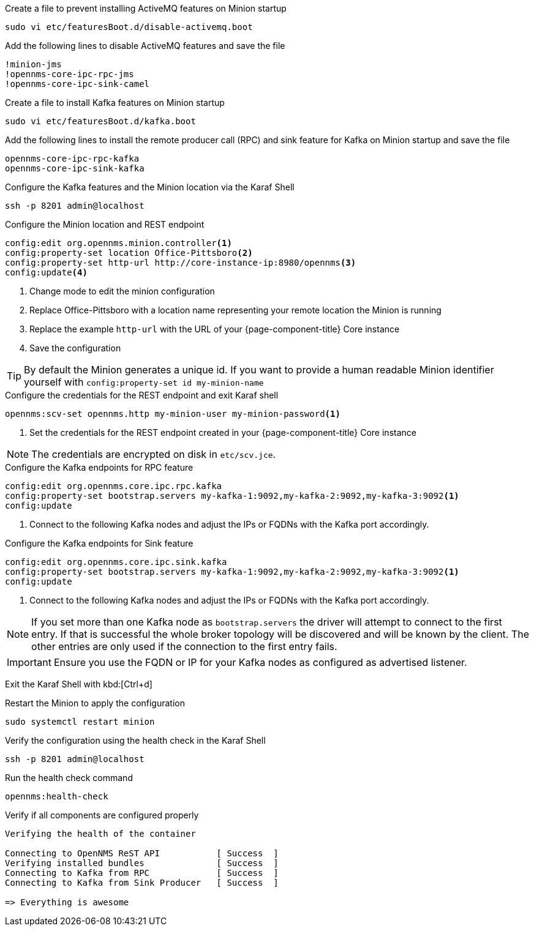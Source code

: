 .Create a file to prevent installing ActiveMQ features on Minion startup
[source, console]
----
sudo vi etc/featuresBoot.d/disable-activemq.boot
----

.Add the following lines to disable ActiveMQ features and save the file
[source, editor]
----
!minion-jms
!opennms-core-ipc-rpc-jms
!opennms-core-ipc-sink-camel
----

.Create a file to install Kafka features on Minion startup
[source, console]
----
sudo vi etc/featuresBoot.d/kafka.boot
----

.Add the following lines to install the remote producer call (RPC) and sink feature for Kafka on Minion startup and save the file
[source, editor]
----
opennms-core-ipc-rpc-kafka
opennms-core-ipc-sink-kafka
----

.Configure the Kafka features and the Minion location via the Karaf Shell
[source, karaf]
----
ssh -p 8201 admin@localhost
----

.Configure the Minion location and REST endpoint
[source, karaf]
----
config:edit org.opennms.minion.controller<1>
config:property-set location Office-Pittsboro<2>
config:property-set http-url http://core-instance-ip:8980/opennms<3>
config:update<4>
----

<1> Change mode to edit the minion configuration
<2> Replace Office-Pittsboro with a location name representing your remote location the Minion is running
<3> Replace the example `http-url` with the URL of your {page-component-title} Core instance
<4> Save the configuration

TIP: By default the Minion generates a unique id.
     If you want to provide a human readable Minion identifier yourself with `config:property-set id my-minion-name`

.Configure the credentials for the REST endpoint and exit Karaf shell
[source,karaf]
----
opennms:scv-set opennms.http my-minion-user my-minion-password<1>
----
<1> Set the credentials for the REST endpoint created in your {page-component-title} Core instance

NOTE: The credentials are encrypted on disk in `etc/scv.jce`.

.Configure the Kafka endpoints for RPC feature
[source, karaf]
----
config:edit org.opennms.core.ipc.rpc.kafka
config:property-set bootstrap.servers my-kafka-1:9092,my-kafka-2:9092,my-kafka-3:9092<1>
config:update
----

<1> Connect to the following Kafka nodes and adjust the IPs or FQDNs with the Kafka port accordingly.

.Configure the Kafka endpoints for Sink feature
[source, karaf]
----
config:edit org.opennms.core.ipc.sink.kafka
config:property-set bootstrap.servers my-kafka-1:9092,my-kafka-2:9092,my-kafka-3:9092<1>
config:update
----

<1> Connect to the following Kafka nodes and adjust the IPs or FQDNs with the Kafka port accordingly.

NOTE: If you set more than one Kafka node as `bootstrap.servers` the driver will attempt to connect to the first entry.
      If that is successful the whole broker topology will be discovered and will be known by the client.
      The other entries are only used if the connection to the first entry fails.

IMPORTANT: Ensure you use the FQDN or IP for your Kafka nodes as configured as advertised listener.

Exit the Karaf Shell with kbd:[Ctrl+d]

.Restart the Minion to apply the configuration
[source,console]
----
sudo systemctl restart minion
----

.Verify the configuration using the health check in the Karaf Shell
[source, console]
----
ssh -p 8201 admin@localhost
----

.Run the health check command
[source, karaf]
----
opennms:health-check
----

.Verify if all components are configured properly
[source, output]
----
Verifying the health of the container

Connecting to OpenNMS ReST API           [ Success  ]
Verifying installed bundles              [ Success  ]
Connecting to Kafka from RPC             [ Success  ]
Connecting to Kafka from Sink Producer   [ Success  ]

=> Everything is awesome
----
